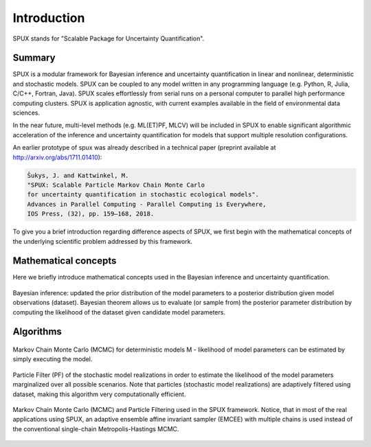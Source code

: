
.. _introduction:

============
Introduction
============

SPUX stands for "Scalable Package for Uncertainty Quantification".

Summary
-------

SPUX is a modular framework for Bayesian inference and uncertainty quantification in linear and nonlinear, deterministic and stochastic models.
SPUX can be coupled to any model written in any programming language (e.g. Python, R, Julia, C/C++, Fortran, Java).
SPUX scales effortlessly from serial runs on a personal computer to parallel high performance computing clusters.
SPUX is application agnostic, with current examples available in the field of environmental data sciences.

In the near future,
multi-level methods (e.g. ML(ET)PF, MLCV) will be included in SPUX to enable significant algorithmic acceleration
of the inference and uncertainty quantification for models that support multiple resolution configurations.

An earlier prototype of spux was already described in a technical paper (preprint available at http://arxiv.org/abs/1711.01410):

.. code::

        Šukys, J. and Kattwinkel, M.
        "SPUX: Scalable Particle Markov Chain Monte Carlo
        for uncertainty quantification in stochastic ecological models".
        Advances in Parallel Computing - Parallel Computing is Everywhere,
        IOS Press, (32), pp. 159–168, 2018.

To give you a brief introduction regarding difference aspects of SPUX,
we first begin with the mathematical concepts of the underlying scientific problem addressed by this framework.

Mathematical concepts
---------------------

Here we briefly introduce mathematical concepts used in the Bayesian inference and uncertainty quantification.

.. figure:: _static/slides/Bayesian-inference.png
   :align: center

   Bayesian inference: updated the prior distribution of the model parameters to a posterior distribution given model observations (dataset).
   Bayesian theorem allows us to evaluate (or sample from) the posterior parameter distribution by computing the likelihood of the dataset given candidate model parameters.

Algorithms
----------

.. figure:: _static/slides/MCMC.png
   :align: center

   Markov Chain Monte Carlo (MCMC) for deterministic models M -
   likelihood of model parameters can be estimated by simply executing the model.

.. figure:: _static/slides/PF.png
   :align: center

   Particle Filter (PF) of the stochastic model realizations
   in order to estimate the likelihood of the model parameters marginalized over all possible scenarios.
   Note that particles (stochastic model realizations) are adaptively filtered using dataset,
   making this algorithm very computationally efficient.

.. figure:: _static/schemes/MCMC-PF.png
   :align: center

   Markov Chain Monte Carlo (MCMC) and Particle Filtering used in the SPUX framework.
   Notice, that in most of the real applications using SPUX,
   an adaptive ensemble affine invariant sampler (EMCEE) with multiple chains
   is used instead of the conventional single-chain Metropolis-Hastings MCMC.